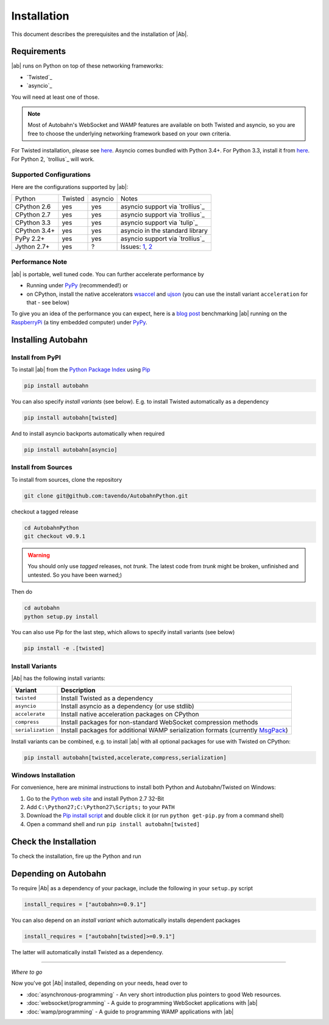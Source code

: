 Installation
============

This document describes the prerequisites and the installation of |Ab|.

Requirements
------------

|ab| runs on Python on top of these networking frameworks:

* `Twisted`_
* `asyncio`_

You will need at least one of those.

.. note::
   Most of Autobahn's WebSocket and WAMP features are available on both Twisted and asyncio, so you are free to choose the underlying networking framework based on your own criteria.

For Twisted installation, please see `here <http://twistedmatrix.com/>`__. Asyncio comes bundled with Python 3.4+. For Python 3.3, install it from `here <https://pypi.python.org/pypi/asyncio>`__. For Python 2, `trollius`_ will work.

Supported Configurations
........................

Here are the configurations supported by |ab|:

+---------------+-----------+---------+---------------------------------+
| Python        | Twisted   | asyncio | Notes                           |
+---------------+-----------+---------+---------------------------------+
| CPython 2.6   | yes       | yes     | asyncio support via `trollius`_ |
+---------------+-----------+---------+---------------------------------+
| CPython 2.7   | yes       | yes     | asyncio support via `trollius`_ |
+---------------+-----------+---------+---------------------------------+
| CPython 3.3   | yes       | yes     | asyncio support via `tulip`_    |
+---------------+-----------+---------+---------------------------------+
| CPython 3.4+  | yes       | yes     | asyncio in the standard library |
+---------------+-----------+---------+---------------------------------+
| PyPy 2.2+     | yes       | yes     | asyncio support via `trollius`_ |
+---------------+-----------+---------+---------------------------------+
| Jython 2.7+   | yes       | ?       | Issues: `1`_, `2`_              |
+---------------+-----------+---------+---------------------------------+

.. _1: http://twistedmatrix.com/trac/ticket/3413
.. _2: http://twistedmatrix.com/trac/ticket/6746

Performance Note
................

|ab| is portable, well tuned code. You can further accelerate performance by

* Running under `PyPy <http://pypy.org/>`_ (recommended!) or
* on CPython, install the native accelerators `wsaccel <https://pypi.python.org/pypi/wsaccel/>`_ and `ujson <https://pypi.python.org/pypi/ujson/>`_ (you can use the install variant ``acceleration`` for that - see below)

To give you an idea of the performance you can expect, here is a `blog post <http://tavendo.com/blog/post/autobahn-pi-benchmark/>`_ benchmarking |ab| running on the `RaspberryPi <http://www.raspberrypi.org/>`_ (a tiny embedded computer) under `PyPy <http://pypy.org/>`_.


Installing Autobahn
-------------------

Install from PyPI
.................

To install |ab| from the `Python Package Index <http://pypi.python.org/pypi/autobahn>`_ using `Pip <http://www.pip-installer.org/en/latest/installing.html>`_

.. code-block:: sh

   pip install autobahn

You can also specify *install variants* (see below). E.g. to install Twisted automatically as a dependency

.. code-block:: sh

   pip install autobahn[twisted]

And to install asyncio backports automatically when required

.. code-block:: sh

   pip install autobahn[asyncio]


Install from Sources
....................

To install from sources, clone the repository

.. code-block:: sh

   git clone git@github.com:tavendo/AutobahnPython.git

checkout a tagged release

.. code-block:: sh

   cd AutobahnPython
   git checkout v0.9.1

.. warning::
   You should only use *tagged* releases, not *trunk*. The latest code from *trunk* might be broken, unfinished and untested. So you have been warned;)

Then do

.. code-block:: sh

   cd autobahn
   python setup.py install

You can also use Pip for the last step, which allows to specify install variants (see below)

.. code-block:: sh

   pip install -e .[twisted]


Install Variants
................

|Ab| has the following install variants:

+-------------------+--------------------------------------------------------------------------------------------------------+
| **Variant**       | **Description**                                                                                        |
+-------------------+--------------------------------------------------------------------------------------------------------+
| ``twisted``       | Install Twisted as a dependency                                                                        |
+-------------------+--------------------------------------------------------------------------------------------------------+
| ``asyncio``       | Install asyncio as a dependency (or use stdlib)                                                        |
+-------------------+--------------------------------------------------------------------------------------------------------+
| ``accelerate``    | Install native acceleration packages on CPython                                                        |
+-------------------+--------------------------------------------------------------------------------------------------------+
| ``compress``      | Install packages for non-standard WebSocket compression methods                                        |
+-------------------+--------------------------------------------------------------------------------------------------------+
| ``serialization`` | Install packages for additional WAMP serialization formats (currently `MsgPack <http://msgpack.org>`_) |
+-------------------+--------------------------------------------------------------------------------------------------------+

Install variants can be combined, e.g. to install |ab| with all optional packages for use with Twisted on CPython:

.. code-block:: sh

   pip install autobahn[twisted,accelerate,compress,serialization]


Windows Installation
....................

For convenience, here are minimal instructions to install both Python and Autobahn/Twisted on Windows:

1. Go to the `Python web site <https://www.python.org/downloads/>`_ and install Python 2.7 32-Bit
2. Add ``C:\Python27;C:\Python27\Scripts;`` to your ``PATH``
3. Download the `Pip install script <https://bootstrap.pypa.io/get-pip.py>`_ and double click it (or run ``python get-pip.py`` from a command shell)
4. Open a command shell and run ``pip install autobahn[twisted]``


Check the Installation
----------------------

To check the installation, fire up the Python and run

.. doctest::

   >>> from autobahn import __version__
   >>> print(__version__)
   0.9.1


Depending on Autobahn
---------------------

To require |Ab| as a dependency of your package, include the following in your ``setup.py`` script

.. code-block:: python

   install_requires = ["autobahn>=0.9.1"]

You can also depend on an *install variant* which automatically installs dependent packages

.. code-block:: python

   install_requires = ["autobahn[twisted]>=0.9.1"]

The latter will automatically install Twisted as a dependency.

-------

*Where to go*

Now you've got |Ab| installed, depending on your needs, head over to

* :doc:`asynchronous-programming` - An very short introduction plus pointers to good Web resources.
* :doc:`websocket/programming` - A guide to programming WebSocket applications with |ab|
* :doc:`wamp/programming` - A guide to programming WAMP applications with |ab|
